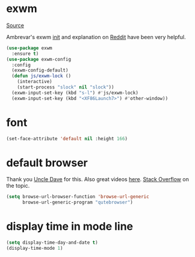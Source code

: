 * exwm

[[https://github.com/ch11ng/exwm][Source]]

Ambrevar's exwm [[https://github.com/Ambrevar/dotfiles/blob/master/.emacs.d/lisp/init-exwm.el][init]] and explanation on [[https://www.reddit.com/r/emacs/comments/6huok9/exwm_configs/][Reddit]] have been very helpful.

#+BEGIN_SRC emacs-lisp :tangle yes
  (use-package exwm
    :ensure t)
  (use-package exwm-config
    :config
    (exwm-config-default)
    (defun js/exwm-lock ()
      (interactive)
      (start-process "slock" nil "slock"))
    (exwm-input-set-key (kbd "s-l") #'js/exwm-lock)
    (exwm-input-set-key (kbd "<XF86Launch7>") #'other-window))
#+END_SRC

* font

#+BEGIN_SRC emacs-lisp :tangle yes
  (set-face-attribute 'default nil :height 166)
#+END_SRC

* default browser

Thank you [[https://github.com/daedreth/UncleDavesEmacs][Uncle Dave]] for this.  Also great videos [[https://www.youtube.com/channel/UCDEtZ7AKmwS0_GNJog01D2g][here]].
[[https://stackoverflow.com/questions/4506249/how-to-make-emacs-org-mode-open-links-to-sites-in-google-chrome][Stack Overflow]] on the topic.

#+BEGIN_SRC emacs-lisp :tangle yes
  (setq browse-url-browser-function 'browse-url-generic
        browse-url-generic-program "qutebrowser")
#+END_SRC

* display time in mode line
#+BEGIN_SRC emacs-lisp :tangle yes
  (setq display-time-day-and-date t)
  (display-time-mode 1)
#+END_SRC
